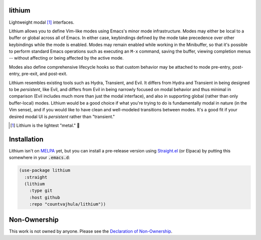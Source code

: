 .. image:: https://github.com/countvajhula/lithium/actions/workflows/melpazoid.yml/badge.svg
    :target: https://github.com/countvajhula/lithium/actions

lithium
=======

Lightweight modal [1]_ interfaces.

Lithium allows you to define Vim-like modes using Emacs's minor mode infrastructure. Modes may either be local to a buffer or global across all of Emacs. In either case, keybindings defined by the mode take precedence over other keybindings while the mode is enabled. Modes may remain enabled while working in the Minibuffer, so that it's possible to perform standard Emacs operations such as executing an ``M-x`` command, saving the buffer, viewing completion menus -- without affecting or being affected by the active mode.

Modes also define comprehensive lifecycle hooks so that custom behavior may be attached to mode pre-entry, post-entry, pre-exit, and post-exit.

Lithium resembles existing tools such as Hydra, Transient, and Evil. It differs from Hydra and Transient in being designed to be *persistent*, like Evil, and differs from Evil in being narrowly focused on modal behavior and thus minimal in comparison (Evil includes much more than just the modal interface), and also in supporting global (rather than only buffer-local) modes. Lithium would be a good choice if what you're trying to do is fundamentally modal in nature (in the Vim sense), and if you would like to have clean and well-modeled transitions between modes. It's a good fit if your desired modal UI is *persistent* rather than "transient."

.. [1] Lithium is the lightest "metal." 🐶

Installation
============

Lithium isn't on `MELPA <https://melpa.org/>`_ yet, but you can install a pre-release version using `Straight.el <https://github.com/radian-software/straight.el>`_ (or Elpaca) by putting this somewhere in your :code:`.emacs.d`:

.. code-block:: elisp

  (use-package lithium
    :straight
    (lithium
      :type git
      :host github
      :repo "countvajhula/lithium"))

Non-Ownership
=============

This work is not owned by anyone. Please see the `Declaration of Non-Ownership <https://github.com/drym-org/foundation/blob/main/Declaration_of_Non_Ownership.md>`_.

